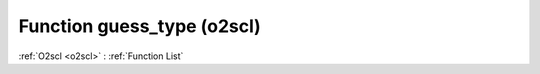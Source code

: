 Function guess_type (o2scl)
===========================

:ref:`O2scl <o2scl>` : :ref:`Function List`

.. doxygenfunction:: o2scl::guess_type
